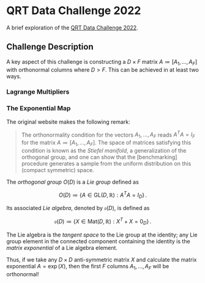 #+STARTUP: showall
#+LATEX_HEADER: \usepackage{mathtools}
#+LATEX_HEADER: \usepackage{amsmath}
#+LATEX_HEADER: \usepackage{amsfonts}
#+LATEX_HEADER: \usepackage{dsfont}

* QRT Data Challenge 2022
A brief exploration of the [[https://challengedata.ens.fr/participants/challenges/72/][QRT Data Challenge 2022]].

** Challenge Description

A key aspect of this challenge is constructing a $D\times F$ matrix
$A\coloneqq[A_1,\ldots,A_F]$ with orthonormal columns where $D>F$. This can be
achieved in at least two ways.

*** Lagrange Multipliers

*** The Exponential Map
The original website makes the following remark:

#+BEGIN_QUOTE
The orthonormality condition for the vectors $A_1,\ldots,A_F$ reads
$A^TA = I_F$ for the matrix $A\coloneqq[A_1,\ldots,A_F]$. The
space of matrices satisfying this condition is known as the /Stiefel
manifold/, a generalization of the orthogonal group, and one can show
that the [benchmarking] procedure generates a sample from the uniform
distribution on this (compact symmetric) space.
#+END_QUOTE

The /orthogonal group/ $O(D)$ is a /Lie group/ defined as

$$ O(D) \coloneqq \left\{A\in\mathrm{GL}(D,\mathbb{R}): A^T A =
I_D\right\}\,. $$

Its associated /Lie algebra/, denoted by $\mathfrak{o}(D)$, is defined
as 

$$ \mathfrak{o}(D)\coloneqq \left\{X\in\mathrm{Mat}(D,\mathbb{R}): X^T +
X = 0_D\right\}\,. $$

The Lie algebra is the /tangent space/ to the Lie group at
the identity; any Lie group element in the connected component containing
the identity is the /matrix exponential/ of a Lie
algebra element. 

Thus, if we take any $D\times D$ anti-symmetric matrix $X$ and
calculate the matrix exponential $A=\exp(X)$, then the first $F$
columns $A_1,\ldots,A_F$ will be orthonormal!

